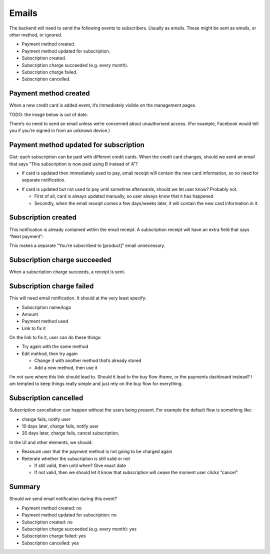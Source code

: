 Emails
------

The backend will need to send the following events to subscribers. Usually as emails.
These might be sent as emails, or other method, or ignored.

* Payment method created.
* Payment method updated for subscription.
* Subscription created.
* Subscription charge succeeded (e.g. every month).
* Subscription charge failed.
* Subscription cancelled.

Payment method created
++++++++++++++++++++++

When a new credit card is added event, it’s immediately visible on the management pages.

TODO: the image below is out of date.

.. image:: api/ux-add-new-card-wireframe.png

There’s no need to send an email unless we’re concerned about unauthorised access. (For example, Facebook would tell you if you’re signed in from an unknown device.)

Payment method updated for subscription
+++++++++++++++++++++++++++++++++++++++

Gist: each subscription can be paid with different credit cards. When the credit card changes, should we send an email that says “This subscription is now paid using B instead of A”?

* If card is updated then immediately used to pay, email receipt will contain the new card information, so no need for separate notification.

.. image:: api/ux-email-receipt-highlight-payment-method.png

* If card is updated but not used to pay until sometime afterwards, should we let user know? Probably not.

  * First of all, card is always updated manually, so user always know that it has happened
  * Secondly, when the email receipt comes a few days/weeks later, it will contain the new card information in it.

Subscription created
++++++++++++++++++++

This notification is already contained within the email receipt. A subscription receipt will have an extra field that says “Next payment":

.. image:: api/ux-email-receipt-highlight-next-payment.png

This makes a separate “You’re subscribed to [product]” email unnecessary.

Subscription charge succeeded
+++++++++++++++++++++++++++++

When a subscription charge succeeds, a receipt is sent.

Subscription charge failed
++++++++++++++++++++++++++

This will need email notification. It should at the very least specify:

* Subscription name/logo
* Amount
* Payment method used
* Link to fix it

.. image:: api/ux-email-receipt-subscription-charge-failed.png

On the link to fix it, user can do these things:

* Try again with the same method
* Edit method, then try again

  * Change it with another method that’s already stored
  * Add a new method, then use it

I’m not sure where this link should lead to. Should it lead to the buy flow iframe, or the payments dashboard instead? I am tempted to keep things really simple and just rely on the buy flow for everything.

Subscription cancelled
++++++++++++++++++++++

Subscription cancellation can happen without the users being present. For example the default flow is something like:

* charge fails, notify user
* 10 days later, charge fails, notify user
* 20 days later, charge fails, cancel subscription.

.. image:: api/ux-email-receipt-subscription-cancelled.png

In the UI and other elements, we should:

* Reassure user that the payment method is not going to be charged again
* Reiterate whether the subscription is still valid or not

  * If still valid, then until when? Give exact date
  * If not valid, then we should let it know that subscription will cease the moment user clicks “cancel”

Summary
+++++++
Should we send email notification during this event?

* Payment method created: no
* Payment method updated for subscription: no
* Subscription created: no
* Subscription charge succeeded (e.g. every month): yes
* Subscription charge failed: yes
* Subscription cancelled: yes

